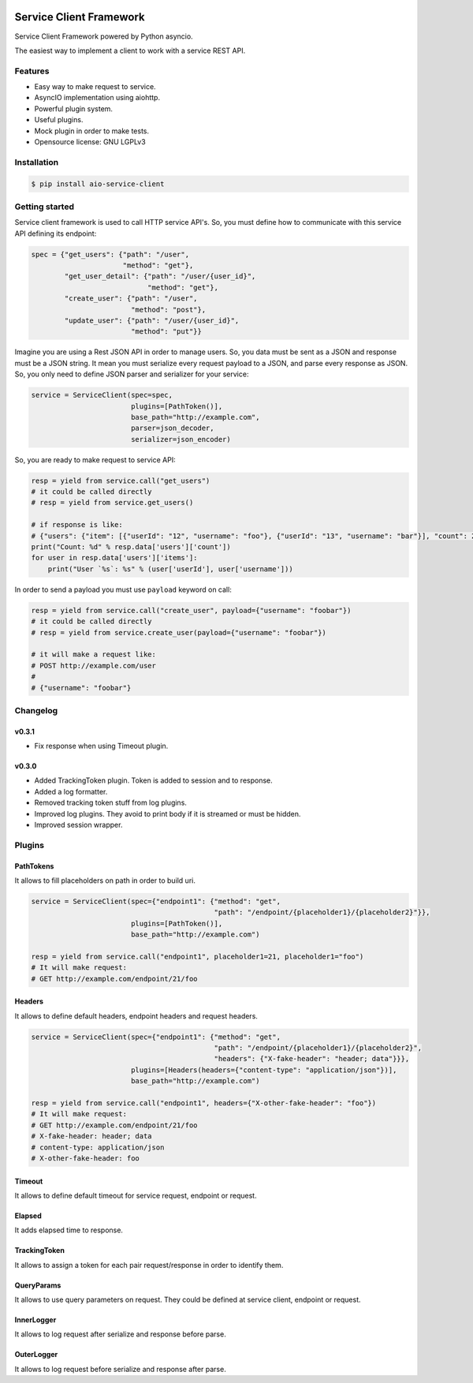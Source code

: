 |travis-master| |coverall-master| |doc-master| |pypi-downloads| |pypi-lastrelease| |python-versions|
|project-status| |project-license| |project-format| |project-implementation|

.. |travis-master| image:: https://travis-ci.org/alfred82santa/aio-service-client.svg?branch=master
    :target: https://travis-ci.org/alfred82santa/aio-service-client

.. |coverall-master| image:: https://coveralls.io/repos/alfred82santa/aio-service-client/badge.svg?branch=master&service=github
    :target: https://coveralls.io/r/alfred82santa/aio-service-client?branch=master

.. |doc-master| image:: https://readthedocs.org/projects/aio-service-client/badge/?version=latest
    :target: http://aio-service-client.readthedocs.io/?badge=latest
    :alt: Documentation Status

.. |pypi-downloads| image:: https://img.shields.io/pypi/dm/aio-service-client.svg
    :target: https://pypi.python.org/pypi/aio-service-client/
    :alt: Downloads

.. |pypi-lastrelease| image:: https://img.shields.io/pypi/v/aio-service-client.svg
    :target: https://pypi.python.org/pypi/aio-service-client/
    :alt: Latest Version

.. |python-versions| image:: https://img.shields.io/pypi/pyversions/aio-service-client.svg
    :target: https://pypi.python.org/pypi/aio-service-client/
    :alt: Supported Python versions

.. |project-status| image:: https://img.shields.io/pypi/status/aio-service-client.svg
    :target: https://pypi.python.org/pypi/aio-service-client/
    :alt: Development Status

.. |project-license| image:: https://img.shields.io/pypi/l/aio-service-client.svg
    :target: https://pypi.python.org/pypi/aio-service-client/
    :alt: License

.. |project-format| image:: https://img.shields.io/pypi/format/aio-service-client.svg
    :target: https://pypi.python.org/pypi/aio-service-client/
    :alt: Download format

.. |project-implementation| image:: https://img.shields.io/pypi/implementation/aio-service-client.svg
    :target: https://pypi.python.org/pypi/aio-service-client/
    :alt: Supported Python implementations


========================
Service Client Framework
========================

Service Client Framework powered by Python asyncio.

The easiest way to implement a client to work with a service REST API.

Features
========

- Easy way to make request to service.
- AsyncIO implementation using aiohttp.
- Powerful plugin system.
- Useful plugins.
- Mock plugin in order to make tests.
- Opensource license: GNU LGPLv3

Installation
============

.. code-block:: bash

    $ pip install aio-service-client

Getting started
===============

Service client framework is used to call HTTP service API's. So, you must define how to
communicate with this service API defining its endpoint:

.. code-block:: python

    spec = {"get_users": {"path": "/user",
                          "method": "get"},
            "get_user_detail": {"path": "/user/{user_id}",
                                "method": "get"},
            "create_user": {"path": "/user",
                            "method": "post"},
            "update_user": {"path": "/user/{user_id}",
                            "method": "put"}}

Imagine you are using a Rest JSON API in order to manage users. So, you data must be sent
as a JSON and response must be a JSON string. It mean you must serialize every request payload
to a JSON, and parse every response as JSON. So, you only need to define JSON parser and serializer
for your service:

.. code-block:: python

    service = ServiceClient(spec=spec,
                            plugins=[PathToken()],
                            base_path="http://example.com",
                            parser=json_decoder,
                            serializer=json_encoder)

So, you are ready to make request to service API:

.. code-block:: python

    resp = yield from service.call("get_users")
    # it could be called directly
    # resp = yield from service.get_users()

    # if response is like:
    # {"users": {"item": [{"userId": "12", "username": "foo"}, {"userId": "13", "username": "bar"}], "count": 2}
    print("Count: %d" % resp.data['users']['count'])
    for user in resp.data['users']['items']:
        print("User `%s`: %s" % (user['userId'], user['username']))

In order to send a payload you must use ``payload`` keyword on call:

.. code-block:: python

    resp = yield from service.call("create_user", payload={"username": "foobar"})
    # it could be called directly
    # resp = yield from service.create_user(payload={"username": "foobar"})

    # it will make a request like:
    # POST http://example.com/user
    #
    # {"username": "foobar"}


Changelog
=========

v0.3.1
------

- Fix response when using Timeout plugin.

v0.3.0
------

- Added TrackingToken plugin. Token is added to session and to response.
- Added a log formatter.
- Removed tracking token stuff from log plugins.
- Improved log plugins. They avoid to print body if it is streamed or must be hidden.
- Improved session wrapper.

Plugins
=======

PathTokens
----------

It allows to fill placeholders on path in order to build uri.

.. code-block:: python

    service = ServiceClient(spec={"endpoint1": {"method": "get",
                                                "path": "/endpoint/{placeholder1}/{placeholder2}"}},
                            plugins=[PathToken()],
                            base_path="http://example.com")

    resp = yield from service.call("endpoint1", placeholder1=21, placeholder1="foo")
    # It will make request:
    # GET http://example.com/endpoint/21/foo


Headers
-------

It allows to define default headers, endpoint headers and request headers.


.. code-block:: python

    service = ServiceClient(spec={"endpoint1": {"method": "get",
                                                "path": "/endpoint/{placeholder1}/{placeholder2}",
                                                "headers": {"X-fake-header": "header; data"}}},
                            plugins=[Headers(headers={"content-type": "application/json"})],
                            base_path="http://example.com")

    resp = yield from service.call("endpoint1", headers={"X-other-fake-header": "foo"})
    # It will make request:
    # GET http://example.com/endpoint/21/foo
    # X-fake-header: header; data
    # content-type: application/json
    # X-other-fake-header: foo

Timeout
-------

It allows to define default timeout for service request, endpoint or request.

Elapsed
-------

It adds elapsed time to response.

TrackingToken
-------------

It allows to assign a token for each pair request/response in order to identify them.

QueryParams
-----------

It allows to use query parameters on request. They could be defined at service client, endpoint or request.

InnerLogger
-----------

It allows to log request after serialize and response before parse.

OuterLogger
-----------

It allows to log request before serialize and response after parse.
